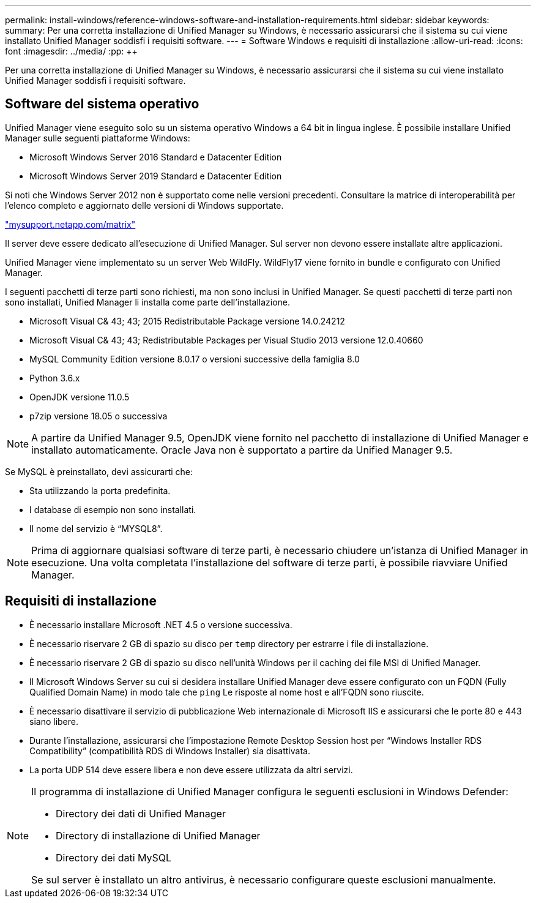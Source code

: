 ---
permalink: install-windows/reference-windows-software-and-installation-requirements.html 
sidebar: sidebar 
keywords:  
summary: Per una corretta installazione di Unified Manager su Windows, è necessario assicurarsi che il sistema su cui viene installato Unified Manager soddisfi i requisiti software. 
---
= Software Windows e requisiti di installazione
:allow-uri-read: 
:icons: font
:imagesdir: ../media/
:pp: &#43;&#43;


[role="lead"]
Per una corretta installazione di Unified Manager su Windows, è necessario assicurarsi che il sistema su cui viene installato Unified Manager soddisfi i requisiti software.



== Software del sistema operativo

Unified Manager viene eseguito solo su un sistema operativo Windows a 64 bit in lingua inglese. È possibile installare Unified Manager sulle seguenti piattaforme Windows:

* Microsoft Windows Server 2016 Standard e Datacenter Edition
* Microsoft Windows Server 2019 Standard e Datacenter Edition


Si noti che Windows Server 2012 non è supportato come nelle versioni precedenti. Consultare la matrice di interoperabilità per l'elenco completo e aggiornato delle versioni di Windows supportate.

http://mysupport.netapp.com/matrix["mysupport.netapp.com/matrix"]

Il server deve essere dedicato all'esecuzione di Unified Manager. Sul server non devono essere installate altre applicazioni.

Unified Manager viene implementato su un server Web WildFly. WildFly17 viene fornito in bundle e configurato con Unified Manager.

I seguenti pacchetti di terze parti sono richiesti, ma non sono inclusi in Unified Manager. Se questi pacchetti di terze parti non sono installati, Unified Manager li installa come parte dell'installazione.

* Microsoft Visual C& 43; 43; 2015 Redistributable Package versione 14.0.24212
* Microsoft Visual C& 43; 43; Redistributable Packages per Visual Studio 2013 versione 12.0.40660
* MySQL Community Edition versione 8.0.17 o versioni successive della famiglia 8.0
* Python 3.6.x
* OpenJDK versione 11.0.5
* p7zip versione 18.05 o successiva


[NOTE]
====
A partire da Unified Manager 9.5, OpenJDK viene fornito nel pacchetto di installazione di Unified Manager e installato automaticamente. Oracle Java non è supportato a partire da Unified Manager 9.5.

====
Se MySQL è preinstallato, devi assicurarti che:

* Sta utilizzando la porta predefinita.
* I database di esempio non sono installati.
* Il nome del servizio è "`MYSQL8`".


[NOTE]
====
Prima di aggiornare qualsiasi software di terze parti, è necessario chiudere un'istanza di Unified Manager in esecuzione. Una volta completata l'installazione del software di terze parti, è possibile riavviare Unified Manager.

====


== Requisiti di installazione

* È necessario installare Microsoft .NET 4.5 o versione successiva.
* È necessario riservare 2 GB di spazio su disco per `temp` directory per estrarre i file di installazione.
* È necessario riservare 2 GB di spazio su disco nell'unità Windows per il caching dei file MSI di Unified Manager.
* Il Microsoft Windows Server su cui si desidera installare Unified Manager deve essere configurato con un FQDN (Fully Qualified Domain Name) in modo tale che `ping` Le risposte al nome host e all'FQDN sono riuscite.
* È necessario disattivare il servizio di pubblicazione Web internazionale di Microsoft IIS e assicurarsi che le porte 80 e 443 siano libere.
* Durante l'installazione, assicurarsi che l'impostazione Remote Desktop Session host per "`Windows Installer RDS Compatibility`" (compatibilità RDS di Windows Installer) sia disattivata.
* La porta UDP 514 deve essere libera e non deve essere utilizzata da altri servizi.


[NOTE]
====
Il programma di installazione di Unified Manager configura le seguenti esclusioni in Windows Defender:

* Directory dei dati di Unified Manager
* Directory di installazione di Unified Manager
* Directory dei dati MySQL


Se sul server è installato un altro antivirus, è necessario configurare queste esclusioni manualmente.

====